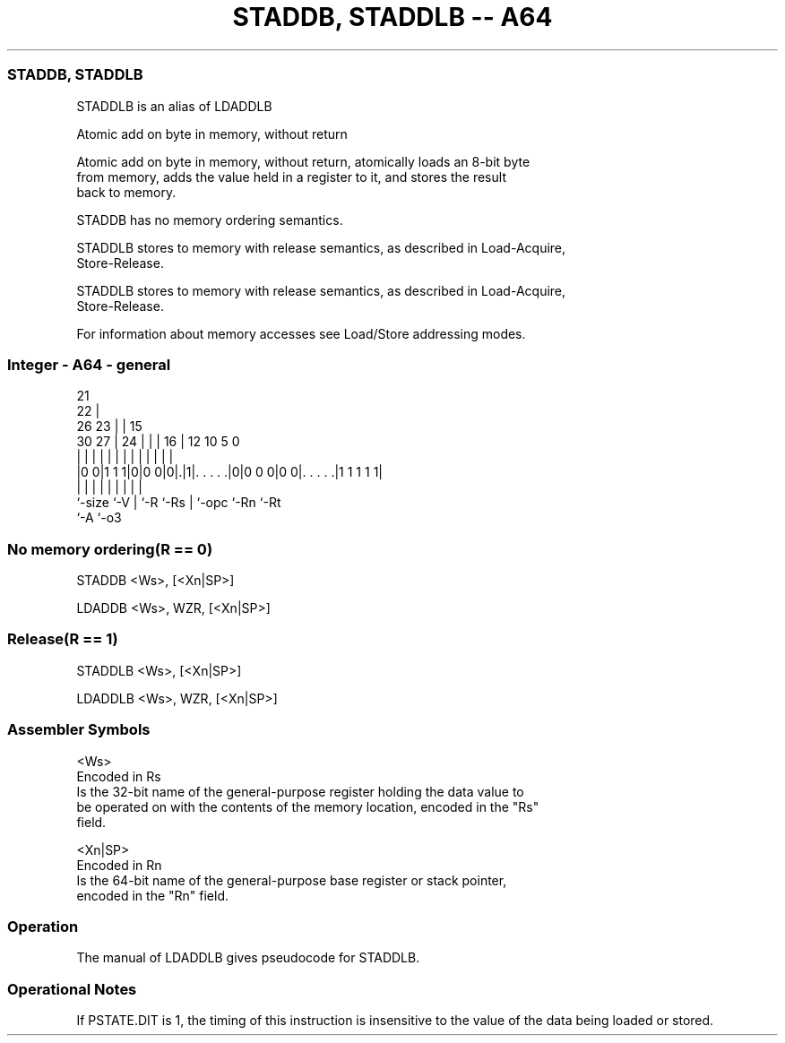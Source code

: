 .nh
.TH "STADDB, STADDLB -- A64" "7" " "  "alias" "general"
.SS STADDB, STADDLB
 STADDLB is an alias of LDADDLB

 Atomic add on byte in memory, without return

 Atomic add on byte in memory, without return, atomically loads an 8-bit byte
 from memory, adds the value held in a register to it, and stores the result
 back to memory.

 STADDB has no memory ordering semantics.

 STADDLB stores to memory with release semantics, as described in Load-Acquire,
 Store-Release.

 STADDLB stores to memory with release semantics, as described in Load-Acquire,
 Store-Release.


 For information about memory accesses see Load/Store addressing modes.



.SS Integer - A64 - general
 
                       21                                          
                     22 |                                          
             26    23 | |          15                              
     30    27 |  24 | | |        16 |    12  10         5         0
      |     | |   | | | |         | |     |   |         |         |
  |0 0|1 1 1|0|0 0|0|.|1|. . . . .|0|0 0 0|0 0|. . . . .|1 1 1 1 1|
  |         |     | |   |         | |         |         |
  `-size    `-V   | `-R `-Rs      | `-opc     `-Rn      `-Rt
                  `-A             `-o3
  
  
 
.SS No memory ordering(R == 0)
 
 STADDB  <Ws>, [<Xn|SP>]
 
 LDADDB <Ws>, WZR, [<Xn|SP>]
.SS Release(R == 1)
 
 STADDLB  <Ws>, [<Xn|SP>]
 
 LDADDLB <Ws>, WZR, [<Xn|SP>]
 

.SS Assembler Symbols

 <Ws>
  Encoded in Rs
  Is the 32-bit name of the general-purpose register holding the data value to
  be operated on with the contents of the memory location, encoded in the "Rs"
  field.

 <Xn|SP>
  Encoded in Rn
  Is the 64-bit name of the general-purpose base register or stack pointer,
  encoded in the "Rn" field.



.SS Operation

 The manual of LDADDLB gives pseudocode for STADDLB.

.SS Operational Notes

 
 If PSTATE.DIT is 1, the timing of this instruction is insensitive to the value of the data being loaded or stored.
